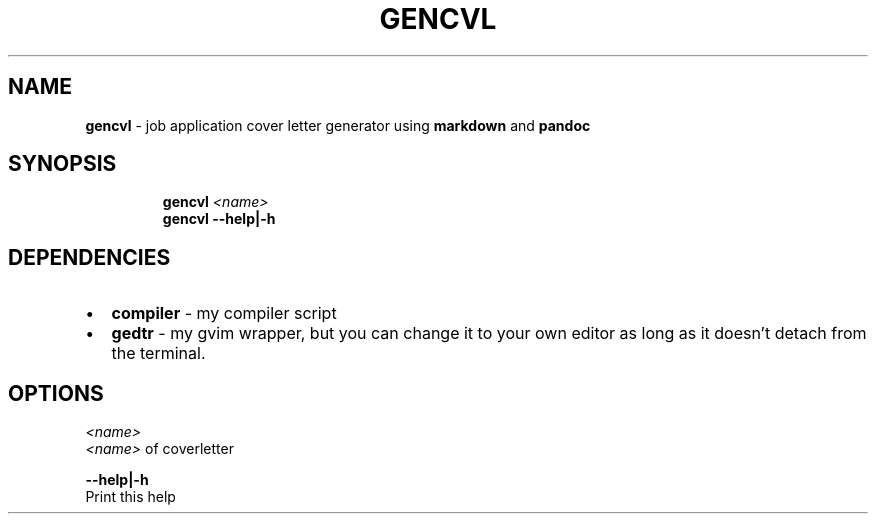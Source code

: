 .TH GENCVL 1 2019\-12\-16 Linux "User Manuals"
.hy
.SH NAME
.PP
\f[B]gencvl\f[R] - job application cover letter generator using
\f[B]markdown\f[R] and \f[B]pandoc\f[R]
.SH SYNOPSIS
.IP
.nf
\f[B]
gencvl \fI<name>\fP
gencvl --help|-h
\f[R]
.fi
.SH DEPENDENCIES
.IP \[bu] 2
\f[B]compiler\f[R] - my compiler script
.IP \[bu] 2
\f[B]gedtr\f[R] - my gvim wrapper, but you can change it to your own
editor as long as it doesn\[cq]t detach from the terminal.
.SH OPTIONS
.PP
\f[B]\fI<name>\fP\f[R]
.PD 0
.P
.PD
\f[B]\fI<name>\fP\f[R] of coverletter
.PP
\f[B]--help|-h\f[R]
.PD 0
.P
.PD
Print this help
